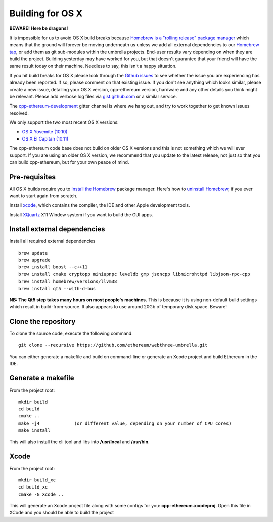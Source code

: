 
Building for OS X
================================================================================

**BEWARE!  Here be dragons!**

It is impossible for us to avoid OS X build breaks because `Homebrew is a "rolling
release" package manager
<https://github.com/ethereum/webthree-umbrella/issues/118>`_
which means that the ground will forever be moving underneath us unless we add
all external dependencies to our
`Homebrew tap <http://github.com/ethereum/homebrew-ethereum>`_, or add them as
git sub-modules within the umbrella projects.  End-user results vary depending
on when they are build the project.  Building yesterday may have worked for
you, but that doesn't guarantee that your friend will have the same result
today on their machine.   Needless to say, this isn't a happy situation.

If you hit build breaks for OS X please look through the `Github issues
<https://github.com/ethereum/webthree-umbrella/issues>`_ to see whether the
issue you are experiencing has already been reported.   If so, please comment
on that existing issue.  If you don't see anything which looks similar,
please create a new issue, detailing your OS X version, cpp-ethereum version,
hardware and any other details you think might be relevant.   Please add
verbose log files via `gist.github.com <http://gist.github.com>`_ or a
similar service.

The `cpp-ethereum-development 
<https://gitter.im/ethereum/cpp-ethereum-development>`_ gitter channel is where we hang out, and try
to work together to get known issues resolved.

We only support the two most recent OS X versions:

- `OS X Yosemite (10.10) <https://en.wikipedia.org/wiki/OS_X_Yosemite>`_
- `OS X El Capitan (10.11) <https://en.wikipedia.org/wiki/OS_X_El_Capitan>`_

The cpp-ethereum code base does not build on older OS X versions and this
is not something which we will ever support.  If you are using an older
OS X version, we recommend that you update to the latest release, not
just so that you can build cpp-ethereum, but for your own peace of mind.


Pre-requisites
--------------------------------------------------------------------------------

All OS X builds require you to `install the Homebrew <http://brew.sh>`_
package manager.  Here's how to `uninstall Homebrew
<https://github.com/Homebrew/homebrew/blob/master/share/doc/homebrew/FAQ.md#how-do-i-uninstall-homebrew>`_,
if you ever want to start again from scratch.  

Install `xcode <https://developer.apple.com/xcode/download/>`_, which contains
the compiler, the IDE and other Apple development tools.

Install `XQuartz <http://xquartz.macosforge.org/landing/>`_ X11 Window
system if you want to build the GUI apps.


Install external dependencies
--------------------------------------------------------------------------------

Install all required external dependencies ::

    brew update
    brew upgrade
    brew install boost --c++11
    brew install cmake cryptopp miniupnpc leveldb gmp jsoncpp libmicrohttpd libjson-rpc-cpp
    brew install homebrew/versions/llvm38
    brew install qt5 --with-d-bus

**NB:  The Qt5 step takes many hours on most people's machines.**  This is because it is
using non-default build settings which result in build-from-source.  It also appears
to use around 20Gb of temporary disk space.   Beware!


Clone the repository
--------------------------------------------------------------------------------

To clone the source code, execute the following command: ::

    git clone --recursive https://github.com/ethereum/webthree-umbrella.git

You can either generate a makefile and build on command-line or generate an
Xcode project and build Ethereum in the IDE.


Generate a makefile
--------------------------------------------------------------------------------

From the project root: ::

    mkdir build
    cd build
    cmake ..
    make -j4             (or different value, depending on your number of CPU cores)
    make install

This will also install the cli tool and libs into **/usr/local** and **/usr/bin**.

Xcode
--------------------------------------------------------------------------------

From the project root: ::

    mkdir build_xc
    cd build_xc
    cmake -G Xcode ..

This will generate an Xcode project file along with some configs for you: **cpp-ethereum.xcodeproj**. Open this file in XCode and you should be able to build the project

